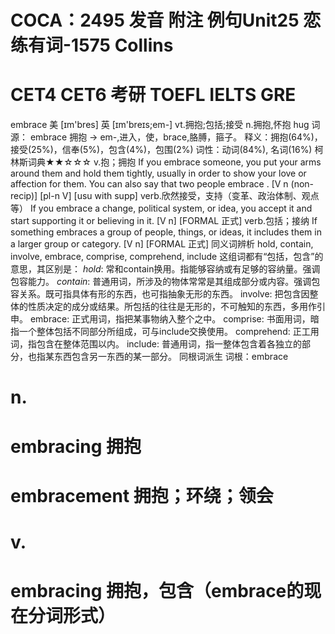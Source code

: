 * COCA：2495 发音 附注 例句Unit25   恋练有词-1575   Collins
* CET4 CET6 考研 TOEFL IELTS GRE   
embrace
美 [ɪm'bres] 英 [ɪm'breɪs;em-]
vt.拥抱;包括;接受 n.拥抱,怀抱
hug
词源： embrace 拥抱 → em-,进入，使，brace,胳膊，箍子。
释义：拥抱(64%)，接受(25%)，信奉(5%)，包含(4%)，包围(2%)
词性：动词(84%), 名词(16%)
柯林斯词典★★☆☆☆   
v.抱；拥抱
If you embrace someone, you put your arms around them and hold them tightly, usually in order to show your love or affection for them. You can also say that two people embrace .
  [V n (non-recip)] [pl-n V] [usu with supp]
verb.欣然接受，支持（变革、政治体制、观点等）
If you embrace a change, political system, or idea, you accept it and start supporting it or believing in it.
  [V n] [FORMAL 正式]
verb.包括；接纳
If something embraces a group of people, things, or ideas, it includes them in a larger group or category.
  [V n] [FORMAL 正式]
同义词辨析
hold, contain, involve, embrace, comprise, comprehend, include
这组词都有“包括，包含”的意思，其区别是：
[[hold]]: 常和contain换用。指能够容纳或有足够的容纳量。强调包容能力。
[[contain]]: 普通用词，所涉及的物体常常是其组成部分或内容。强调包容关系。既可指具体有形的东西，也可指抽象无形的东西。
involve: 把包含因整体的性质决定的成分或结果。所包括的往往是无形的，不可触知的东西，多用作引申。
embrace: 正式用词，指把某事物纳入整个之中。
comprise: 书面用词，暗指一个整体包括不同部分所组成，可与include交换使用。
comprehend: 正工用词，指包含在整体范围以内。
include: 普通用词，指一整体包含着各独立的部分，也指某东西包含另一东西的某一部分。
同根词派生
词根：embrace
* n.
* embracing 拥抱
* embracement 拥抱；环绕；领会
* v.
* embracing 拥抱，包含（embrace的现在分词形式）